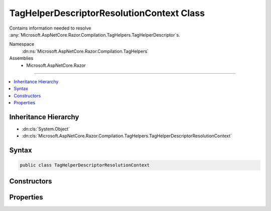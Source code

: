 

TagHelperDescriptorResolutionContext Class
==========================================






Contains information needed to resolve :any:`Microsoft.AspNetCore.Razor.Compilation.TagHelpers.TagHelperDescriptor`\s.


Namespace
    :dn:ns:`Microsoft.AspNetCore.Razor.Compilation.TagHelpers`
Assemblies
    * Microsoft.AspNetCore.Razor

----

.. contents::
   :local:



Inheritance Hierarchy
---------------------


* :dn:cls:`System.Object`
* :dn:cls:`Microsoft.AspNetCore.Razor.Compilation.TagHelpers.TagHelperDescriptorResolutionContext`








Syntax
------

.. code-block:: csharp

    public class TagHelperDescriptorResolutionContext








.. dn:class:: Microsoft.AspNetCore.Razor.Compilation.TagHelpers.TagHelperDescriptorResolutionContext
    :hidden:

.. dn:class:: Microsoft.AspNetCore.Razor.Compilation.TagHelpers.TagHelperDescriptorResolutionContext

Constructors
------------

.. dn:class:: Microsoft.AspNetCore.Razor.Compilation.TagHelpers.TagHelperDescriptorResolutionContext
    :noindex:
    :hidden:

    
    .. dn:constructor:: Microsoft.AspNetCore.Razor.Compilation.TagHelpers.TagHelperDescriptorResolutionContext.TagHelperDescriptorResolutionContext(System.Collections.Generic.IEnumerable<Microsoft.AspNetCore.Razor.Compilation.TagHelpers.TagHelperDirectiveDescriptor>, Microsoft.AspNetCore.Razor.ErrorSink)
    
        
    
        
        Instantiates a new instance of :any:`Microsoft.AspNetCore.Razor.Compilation.TagHelpers.TagHelperDescriptorResolutionContext`\.
    
        
    
        
        :param directiveDescriptors: :any:`Microsoft.AspNetCore.Razor.Compilation.TagHelpers.TagHelperDirectiveDescriptor`\s used to resolve 
            :any:`Microsoft.AspNetCore.Razor.Compilation.TagHelpers.TagHelperDescriptor`\s.
        
        :type directiveDescriptors: System.Collections.Generic.IEnumerable<System.Collections.Generic.IEnumerable`1>{Microsoft.AspNetCore.Razor.Compilation.TagHelpers.TagHelperDirectiveDescriptor<Microsoft.AspNetCore.Razor.Compilation.TagHelpers.TagHelperDirectiveDescriptor>}
    
        
        :param errorSink: Used to aggregate :any:`Microsoft.AspNetCore.Razor.RazorError`\s.
        
        :type errorSink: Microsoft.AspNetCore.Razor.ErrorSink
    
        
        .. code-block:: csharp
    
            public TagHelperDescriptorResolutionContext(IEnumerable<TagHelperDirectiveDescriptor> directiveDescriptors, ErrorSink errorSink)
    

Properties
----------

.. dn:class:: Microsoft.AspNetCore.Razor.Compilation.TagHelpers.TagHelperDescriptorResolutionContext
    :noindex:
    :hidden:

    
    .. dn:property:: Microsoft.AspNetCore.Razor.Compilation.TagHelpers.TagHelperDescriptorResolutionContext.DirectiveDescriptors
    
        
    
        
        :any:`Microsoft.AspNetCore.Razor.Compilation.TagHelpers.TagHelperDirectiveDescriptor`\s used to resolve :any:`Microsoft.AspNetCore.Razor.Compilation.TagHelpers.TagHelperDescriptor`\s.
    
        
        :rtype: System.Collections.Generic.IList<System.Collections.Generic.IList`1>{Microsoft.AspNetCore.Razor.Compilation.TagHelpers.TagHelperDirectiveDescriptor<Microsoft.AspNetCore.Razor.Compilation.TagHelpers.TagHelperDirectiveDescriptor>}
    
        
        .. code-block:: csharp
    
            public IList<TagHelperDirectiveDescriptor> DirectiveDescriptors { get; }
    
    .. dn:property:: Microsoft.AspNetCore.Razor.Compilation.TagHelpers.TagHelperDescriptorResolutionContext.ErrorSink
    
        
    
        
        Used to aggregate :any:`Microsoft.AspNetCore.Razor.RazorError`\s.
    
        
        :rtype: Microsoft.AspNetCore.Razor.ErrorSink
    
        
        .. code-block:: csharp
    
            public ErrorSink ErrorSink { get; }
    

